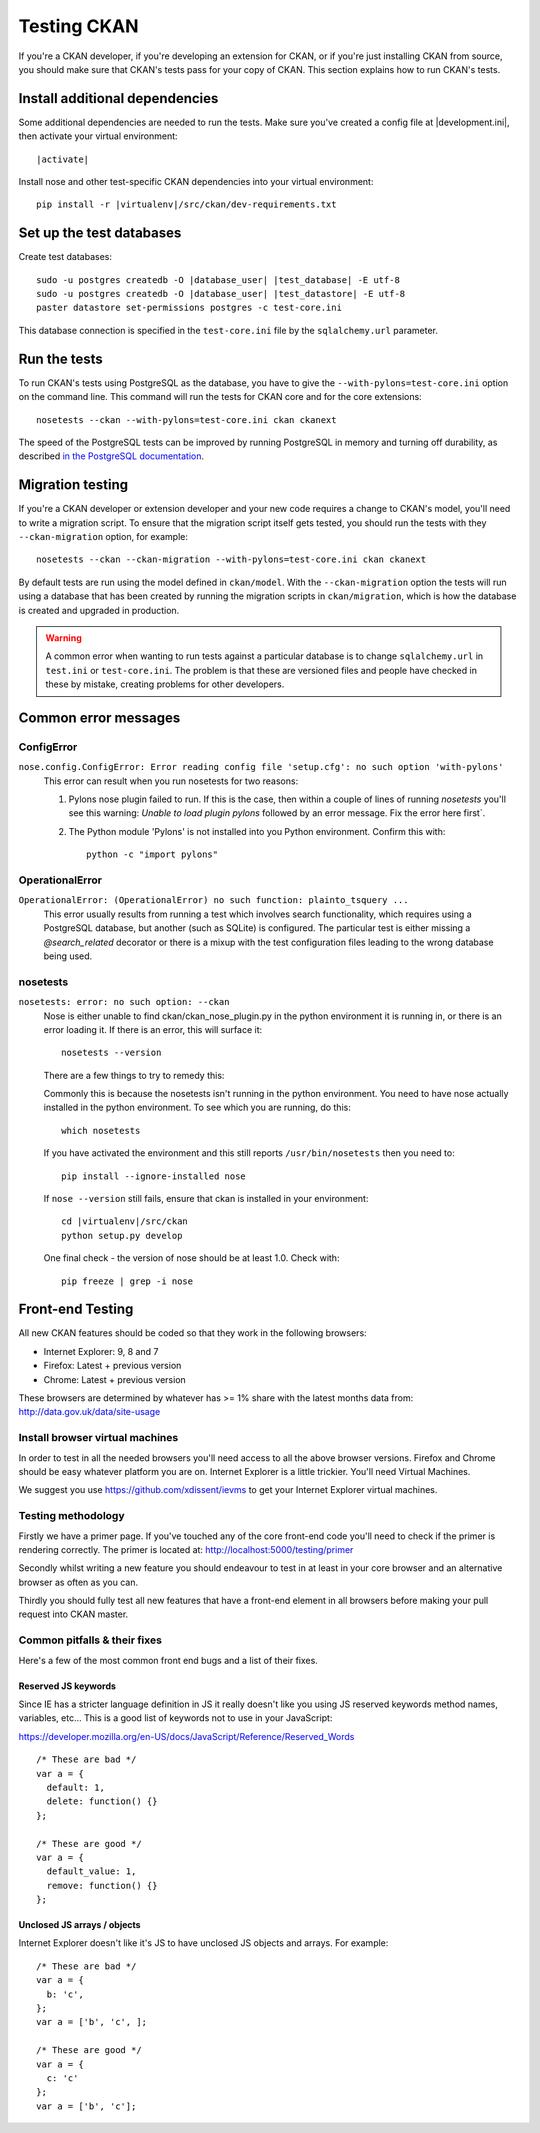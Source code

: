 ============
Testing CKAN
============

If you're a CKAN developer, if you're developing an extension for CKAN, or if
you're just installing CKAN from source, you should make sure that CKAN's tests
pass for your copy of CKAN. This section explains how to run CKAN's tests.


-------------------------------
Install additional dependencies
-------------------------------

Some additional dependencies are needed to run the tests. Make sure you've
created a config file at |development.ini|, then activate your
virtual environment:

.. parsed-literal::

    |activate|

Install nose and other test-specific CKAN dependencies into your virtual
environment:

.. versionchanged:: 2.1
   In CKAN 2.0 and earlier the requirements file was called
   ``pip-requirements-test.txt``, not ``dev-requirements.txt`` as below.

.. parsed-literal::

    pip install -r |virtualenv|/src/ckan/dev-requirements.txt


-------------------------
Set up the test databases
-------------------------

.. versionchanged:: 2.1
   Previously |postgres| tests used the databases defined in your
   ``development.ini`` file, instead of using their own test databases.

Create test databases:

.. parsed-literal::

    sudo -u postgres createdb -O |database_user| |test_database| -E utf-8
    sudo -u postgres createdb -O |database_user| |test_datastore| -E utf-8
    paster datastore set-permissions postgres -c test-core.ini

This database connection is specified in the ``test-core.ini`` file by the
``sqlalchemy.url`` parameter.


-------------
Run the tests
-------------

To run CKAN's tests using PostgreSQL as the database, you have to give the
``--with-pylons=test-core.ini`` option on the command line. This command will
run the tests for CKAN core and for the core extensions::

     nosetests --ckan --with-pylons=test-core.ini ckan ckanext

The speed of the PostgreSQL tests can be improved by running PostgreSQL in
memory and turning off durability, as described
`in the PostgreSQL documentation <http://www.postgresql.org/docs/9.0/static/non-durability.html>`_. 


.. _migrationtesting:

-----------------
Migration testing
-----------------

If you're a CKAN developer or extension developer and your new code requires a
change to CKAN's model, you'll need to write a migration script. To ensure that
the migration script itself gets tested, you should run the tests with
they ``--ckan-migration`` option, for example::

     nosetests --ckan --ckan-migration --with-pylons=test-core.ini ckan ckanext

By default tests are run using the model defined in ``ckan/model``.
With the ``--ckan-migration`` option the tests will run using a database that
has been created by running the migration scripts in ``ckan/migration``, which
is how the database is created and upgraded in production.

.. warning ::

   A common error when wanting to run tests against a particular database is to
   change ``sqlalchemy.url`` in ``test.ini`` or ``test-core.ini``. The problem
   is that these are versioned files and people have checked in these by
   mistake, creating problems for other developers.

---------------------
Common error messages
---------------------

ConfigError
===========

``nose.config.ConfigError: Error reading config file 'setup.cfg': no such option 'with-pylons'``
   This error can result when you run nosetests for two reasons:

   1. Pylons nose plugin failed to run. If this is the case, then within a couple of lines of running `nosetests` you'll see this warning: `Unable to load plugin pylons` followed by an error message. Fix the error here first`.

   2. The Python module 'Pylons' is not installed into you Python environment. Confirm this with::

        python -c "import pylons"

OperationalError
================

``OperationalError: (OperationalError) no such function: plainto_tsquery ...``
   This error usually results from running a test which involves search functionality, which requires using a PostgreSQL database, but another (such as SQLite) is configured. The particular test is either missing a `@search_related` decorator or there is a mixup with the test configuration files leading to the wrong database being used.

nosetests
=========

``nosetests: error: no such option: --ckan``
   Nose is either unable to find ckan/ckan_nose_plugin.py in the python environment it is running in, or there is an error loading it. If there is an error, this will surface it::

         nosetests --version

   There are a few things to try to remedy this:

   Commonly this is because the nosetests isn't running in the python environment. You need to have nose actually installed in the python environment. To see which you are running, do this::

         which nosetests

   If you have activated the environment and this still reports ``/usr/bin/nosetests`` then you need to::

         pip install --ignore-installed nose

   If ``nose --version`` still fails, ensure that ckan is installed in your environment:

   .. parsed-literal::

         cd |virtualenv|/src/ckan
         python setup.py develop

   One final check - the version of nose should be at least 1.0. Check with::

         pip freeze | grep -i nose


-----------------
Front-end Testing
-----------------

All new CKAN features should be coded so that they work in the
following browsers:

* Internet Explorer: 9, 8 and 7
* Firefox: Latest + previous version
* Chrome: Latest + previous version

These browsers are determined by whatever has >= 1% share with the
latest months data from: http://data.gov.uk/data/site-usage

Install browser virtual machines
================================

In order to test in all the needed browsers you'll need access to
all the above browser versions. Firefox and Chrome should be easy
whatever platform you are on. Internet Explorer is a little trickier.
You'll need Virtual Machines.

We suggest you use https://github.com/xdissent/ievms to get your
Internet Explorer virtual machines.

Testing methodology
===================

Firstly we have a primer page. If you've touched any of the core
front-end code you'll need to check if the primer is rendering
correctly. The primer is located at:
http://localhost:5000/testing/primer

Secondly whilst writing a new feature you should endeavour to test
in at least in your core browser and an alternative browser as often
as you can.

Thirdly you should fully test all new features that have a front-end
element in all browsers before making your pull request into
CKAN master.

Common pitfalls & their fixes
=============================

Here's a few of the most common front end bugs and a list of their
fixes.

Reserved JS keywords
--------------------

Since IE has a stricter language definition in JS it really doesn't
like you using JS reserved keywords method names, variables, etc...
This is a good list of keywords not to use in your JavaScript:

https://developer.mozilla.org/en-US/docs/JavaScript/Reference/Reserved_Words

::

  /* These are bad */
  var a = {
    default: 1,
    delete: function() {}
  };

  /* These are good */
  var a = {
    default_value: 1,
    remove: function() {}
  };

Unclosed JS arrays / objects
----------------------------

Internet Explorer doesn't like it's JS to have unclosed JS objects
and arrays. For example:

::

  /* These are bad */
  var a = {
    b: 'c',
  };
  var a = ['b', 'c', ];

  /* These are good */
  var a = {
    c: 'c'
  };
  var a = ['b', 'c'];
